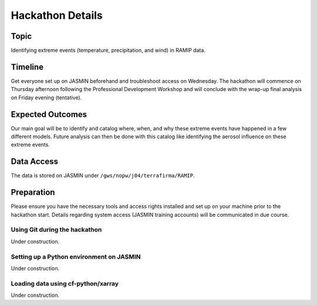 .. _hackathon:

Hackathon Details
=================


Topic
---------------

Identifying extreme events (temperature, precipitation, and wind) in RAMIP data.

Timeline
--------

Get everyone set up on JASMIN beforehand and troubleshoot access on Wednesday. The hackathon will commence on Thursday afternoon following the Professional Development Workshop and will conclude with the wrap-up final analysis on Friday evening (tentative).

Expected Outcomes
-----------------

Our main goal will be to identify and catalog where, when, and why these extreme events have happened in a few different models. Future analysis can then be done with this catalog like identifying the aerosol influence on these extreme events.


Data Access
-----------

The data is stored on JASMIN under ``/gws/nopw/j04/terrafirma/RAMIP``.

Preparation
-----------

Please ensure you have the necessary tools and access rights installed and set up on your machine prior to the hackathon start. Details regarding system access (JASMIN training accounts) will be communicated in due course.

Using Git during the hackathon
~~~~~~~~~~~~~~~~~~~~~~~~~~~~~~

Under construction.

Setting up a Python environment on JASMIN
~~~~~~~~~~~~~~~~~~~~~~~~~~~~~~~~~~~~~~~~~

Under construction.

Loading data using cf-python/xarray
~~~~~~~~~~~~~~~~~~~~~~~~~~~~~~~~~~~

Under construction.